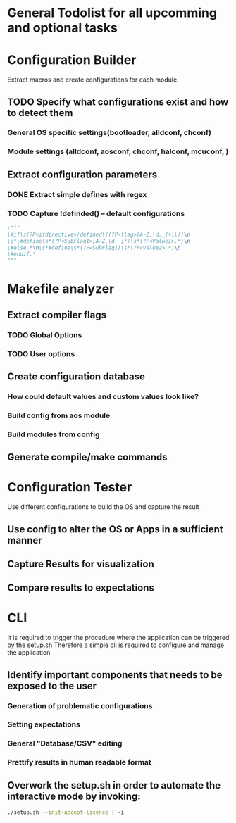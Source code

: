 * General Todolist for all upcomming and optional tasks

* Configuration Builder
  Extract macros and create configurations for each module.
** TODO Specify what configurations exist and how to detect them
*** General OS specific settings(bootloader, alldconf, chconf)
*** Module settings (alldconf, aosconf, chconf, halconf, mcuconf, )
** Extract configuration parameters
*** DONE Extract simple defines with regex
*** TODO Capture !definded() -- default configurations
    #+begin_src python
      r"""
      \#if\s(?P<ifdirective>!defined\((?P<flag>[A-Z,\d,_]+)\))\n
      \s*\#define\s*(?P<SubFlag1>[A-Z,\d,_]*)\s*(?P<Value1>.*)\n
      \#else.*\n\s*#define\s*(?P=SubFlag1)\s*(?P<value2>.*)\n
      \#endif.*
      """
    #+end_src


* Makefile analyzer
** Extract compiler flags
*** TODO Global Options
*** TODO User options
** Create configuration database
*** How could default values and custom values look like?
*** Build config from aos module
*** Build modules from config
** Generate compile/make commands

* Configuration Tester
  Use different configurations to build the OS and capture the result
** Use config to alter the OS or Apps in a sufficient manner
** Capture Results for visualization
** Compare results to expectations

* CLI
  It is required to trigger the procedure where the application can be triggered by the setup.sh
  Therefore a simple cli is required to configure and manage the application
** Identify important components that needs to be exposed to the user
*** Generation of problematic configurations
*** Setting expectations
*** General "Database/CSV" editing
*** Prettify results in human readable format
** Overwork the setup.sh in order to automate the interactive mode by invoking:
   #+begin_src bash
     ./setup.sh --init-accept-licence | -i
   #+end_src
